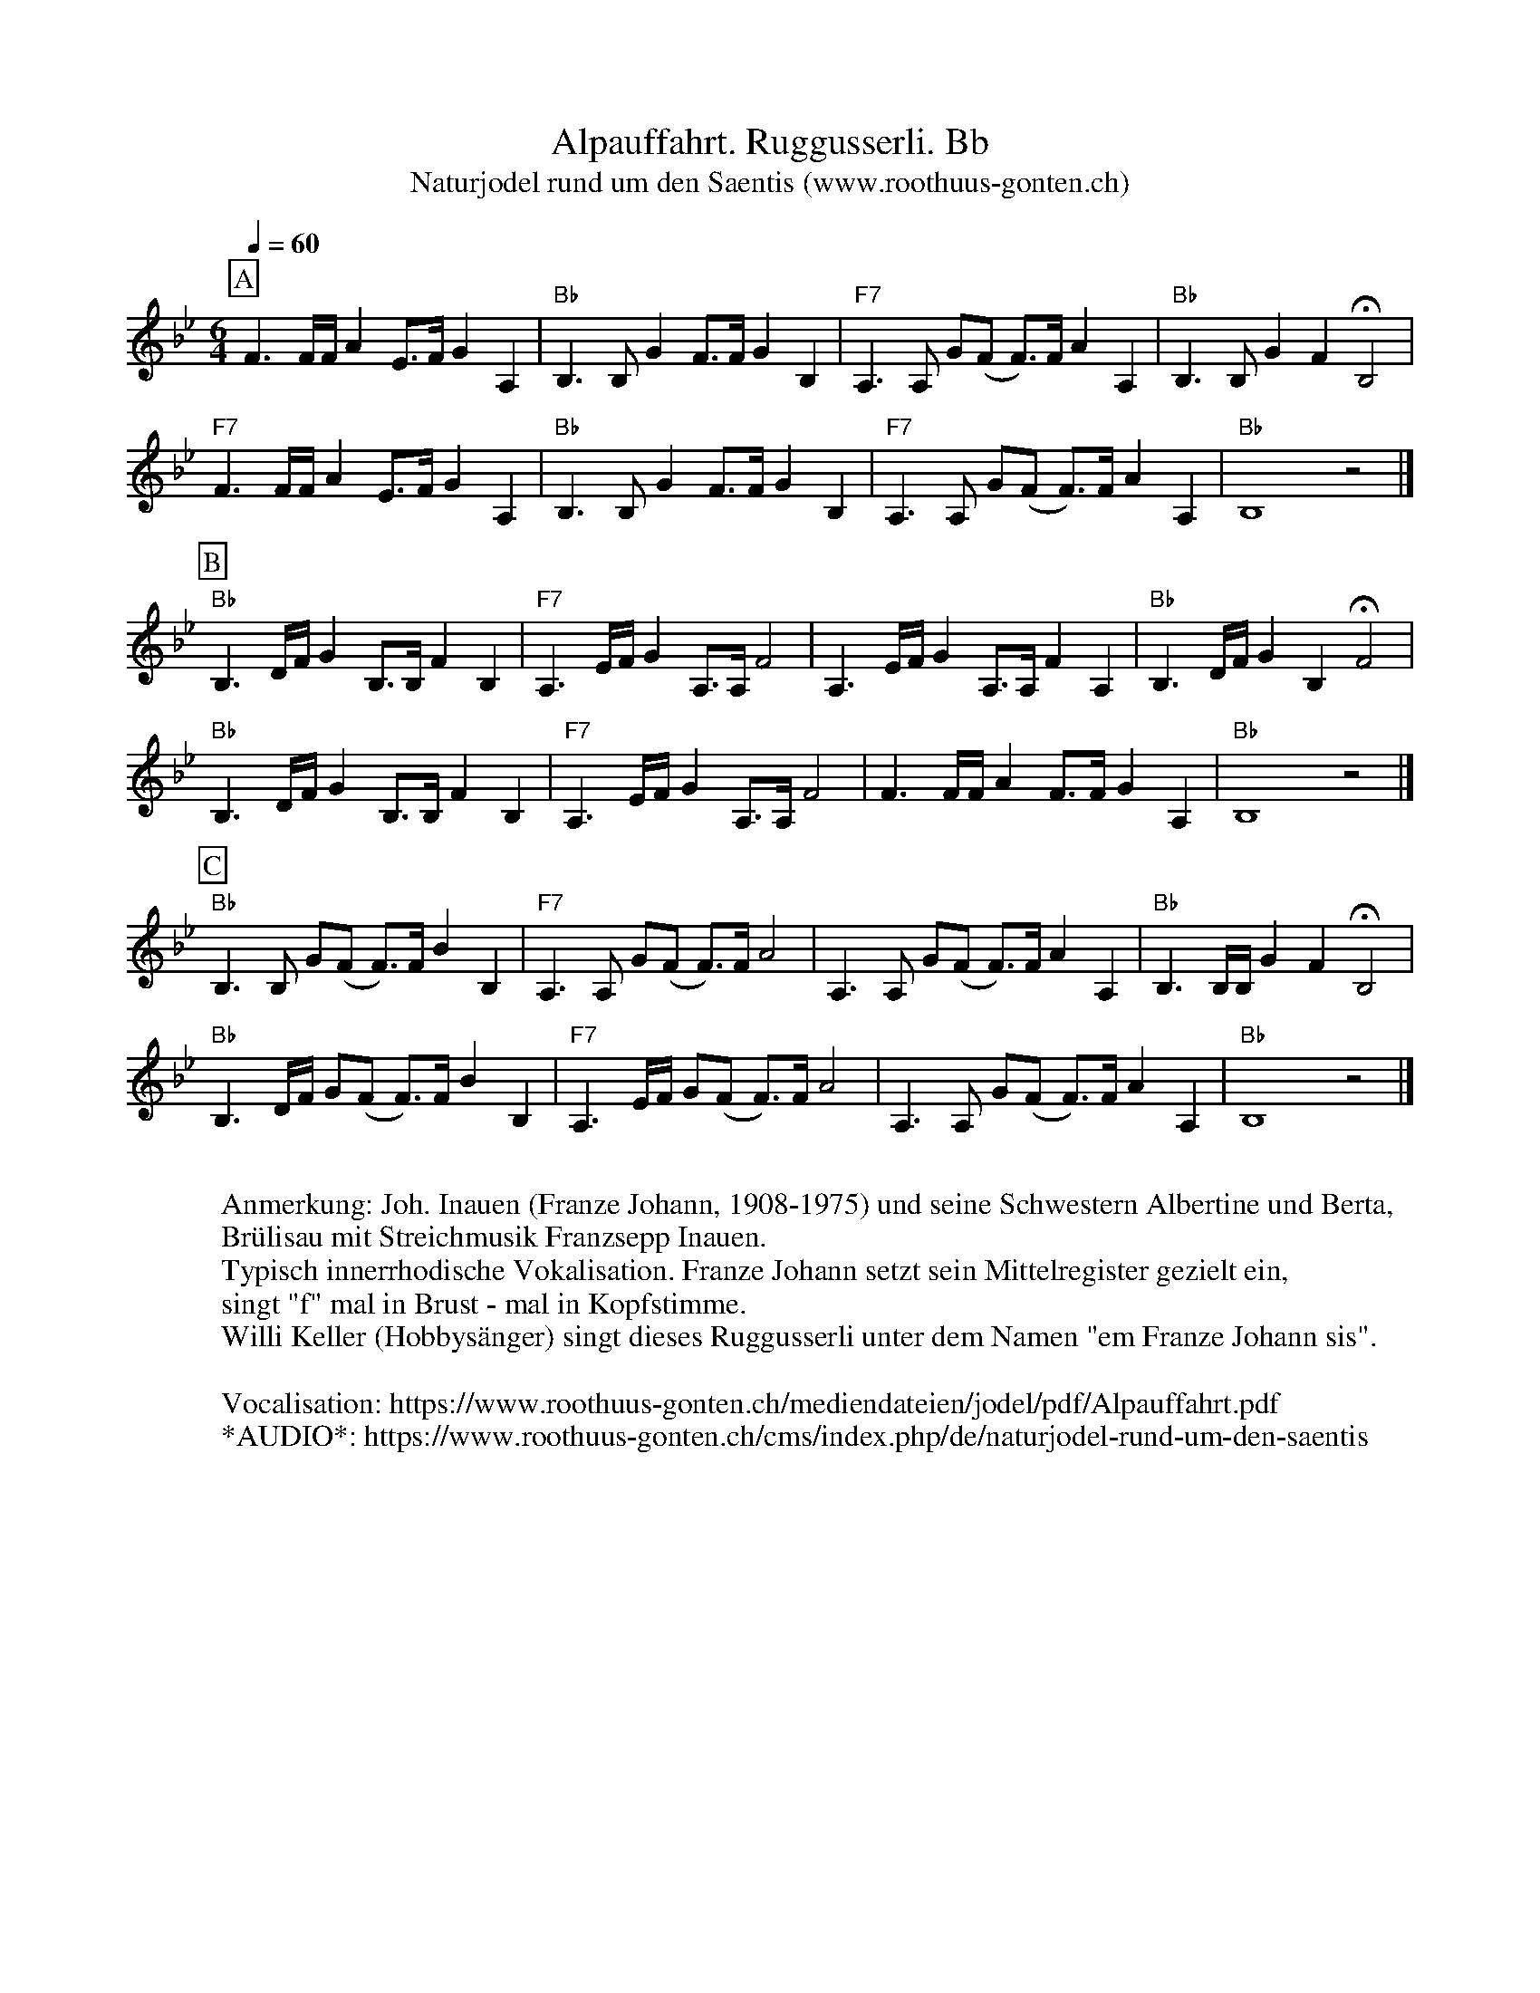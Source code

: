 %%abc-charset utf-8
%%partsbox
%%MIDI program 21

X:1
T:Alpauffahrt. Ruggusserli. Bb
T:Naturjodel rund um den Saentis (www.roothuus-gonten.ch)
%%partsbox
%P:
Q:1/4=60
R:Ruggusserli
M:6/4
L:1/4
K:Bb %%MIDI gchordon
[P:A] F>F/F//A E/>F/GA, | "Bb"B,>B,GF/>F/GB, | "F7"A,>A, G/(F/ F/>)F/ AA, | "Bb"B,>B,GF !fermata!B,2 | 
"F7"F>F/F//A E/>F/GA, | "Bb"B,>B,GF/>F/GB, | "F7"A,>A, G/(F/ F/>)F/ AA, | "Bb"B,4z2 |] 
[P:B] "Bb"B,>D/F//G B,/>B,/FB, | "F7"A,>E/F// G A,/>A,/F2 | A,>E/F//GA,/>A,/FA, | "Bb"B,>D/F//GB,!fermata!F2 | 
"Bb"B,>D/F//G B,/>B,/FB, | "F7"A,>E/F// G A,/>A,/F2 | F>F/F//AF/>F/GA, | "Bb"B,4z2 |] 
[P:C] "Bb"B,>B, G/(F/ F/>)F/BB, | "F7"A,>A, G/(F/ F/>)F/A2 | A,>A, G/(F/ F/>)F/ AA, | "Bb"B,>B,/B,//GF !fermata!B,2 | 
"Bb"B,>D/F// G/(F/ F/>)F/BB, | "F7"A,>E/F// G/(F/ F/>)F/A2 | A,>A, G/(F/ F/>)F/ AA, | "Bb"B,4z2 |] 
W:
%W:Parts: ABC
W:Anmerkung: Joh. Inauen (Franze Johann, 1908-1975) und seine Schwestern Albertine und Berta, 
W: Brülisau mit Streichmusik Franzsepp Inauen.
W:Typisch innerrhodische Vokalisation. Franze Johann setzt sein Mittelregister gezielt ein, 
W: singt "f" mal in Brust - mal in Kopfstimme.
W:Willi Keller (Hobbysänger) singt dieses Ruggusserli unter dem Namen "em Franze Johann sis".
W: 
W:Vocalisation: https://www.roothuus-gonten.ch/mediendateien/jodel/pdf/Alpauffahrt.pdf
W: *AUDIO*: https://www.roothuus-gonten.ch/cms/index.php/de/naturjodel-rund-um-den-saentis
% © 2015 ROOTHUUS GONTEN. #1079. SCH028A
% Sep 8, 2018

X:2
T:Alpauffahrt. Ruggusserli. F 7+
%%partsbox
%P:
Q:1/4=60
R:Ruggusserli
M:6/4
L:1/4
K:F %%MIDI gchordon
[P:A] c>c/2c/4e B/2>c/2dE | "F"F>Fdc/2>c/2dF | "C7"E>E d/2(c/2 c/2>)c/2 eE | "F"F>Fdc !fermata!F2 | 
"C7"c>c/2c/4e B/2>c/2dE | "F"F>Fdc/2>c/2dF | "C7"E>E d/2(c/2 c/2>)c/2 eE | "F"F4z2 |] 
[P:B] "F"F>A/2c/4d F/2>F/2cF | "C7"E>B/2c/4 d E/2>E/2c2 | E>B/2c/4dE/2>E/2cE | "F"F>A/2c/4dF!fermata!c2 | 
"F"F>A/2c/4d F/2>F/2cF | "C7"E>B/2c/4 d E/2>E/2c2 | c>c/2c/4ec/2>c/2dE | "F"F4z2 |] 
[P:C] "F"F>F d/2(c/2 c/2>)c/2fF | "C7"E>E d/2(c/2 c/2>)c/2e2 | E>E d/2(c/2 c/2>)c/2 eE | "F"F>F/2F/4dc !fermata!F2 | 
"F"F>A/2c/4 d/2(c/2 c/2>)c/2fF | "C7"E>B/2c/4 d/2(c/2 c/2>)c/2e2 | E>E d/2(c/2 c/2>)c/2 eE | "F"F4z2 |] 
W:
%W:Parts: ABC
%W:Anmerkung: Joh. Inauen (Franze Johann, 1908-1975) und seine Schwestern Albertine und Berta, 
%W:Brülisau mit Streichmusik Franzsepp Inauen.
%W:Typisch innerrhodische Vokalisation. Franze Johann setzt sein Mittelregister gezielt ein, 
%W:singt "f" mal in Brust - mal in Kopfstimme.
%W:Willi Keller (Hobbysänger) singt dieses Ruggusserli unter dem Namen "em Franze Johann sis".
W:Vocalisation: https://www.roothuus-gonten.ch/mediendateien/jodel/pdf/Alpauffahrt.pdf
W:*AUDIO*: https://www.roothuus-gonten.ch/cms/index.php/de/naturjodel-rund-um-den-saentis
% © 2015 ROOTHUUS GONTEN. #1079. SCH028A
% Sep 8, 2018


